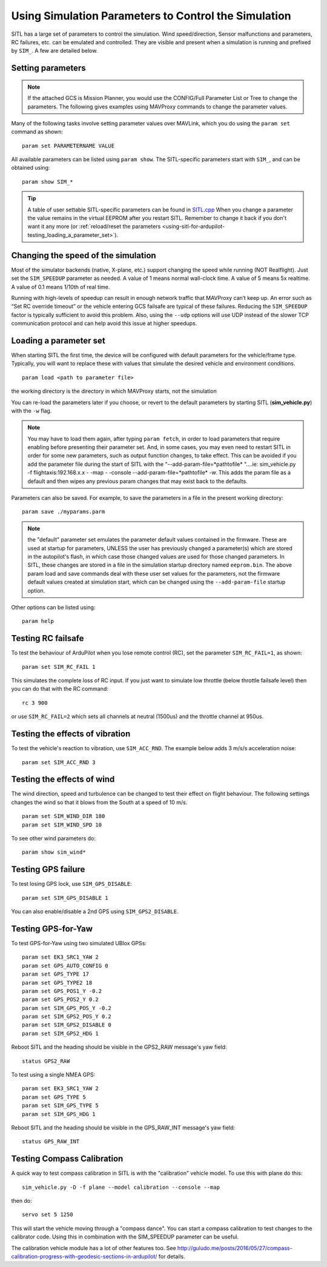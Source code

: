 .. _SITL_simulation_parameters:

Using Simulation Parameters to Control the Simulation
=====================================================

SITL has a large set of parameters to control the simulation. Wind speed/direction, Sensor malfunctions and parameters, RC failures, etc. can be emulated and controlled. They are visible and present when a simulation is running and prefixed by ``SIM_``. A few are detailed below.

Setting parameters
------------------

.. note:: If the attached GCS is Mission Planner, you would use the CONFIG/Full Parameter List or Tree to change the parameters. The following gives examples using MAVProxy commands to change the parameter values.

Many of the following tasks involve setting parameter values over
MAVLink, which you do using the ``param set`` command as shown:

::

    param set PARAMETERNAME VALUE

All available parameters can be listed using ``param show``. The
SITL-specific parameters start with ``SIM_``, and can be obtained using:

::

    param show SIM_*

.. tip::

   A table of user settable SITL-specific parameters can be found in `SITL.cpp <https://github.com/ArduPilot/ardupilot/blob/master/libraries/SITL/SITL.cpp>`__
   When you change a parameter the value remains in the virtual EEPROM
   after you restart SITL. Remember to change it back if you don't want it
   any more (or :ref:`reload/reset the parameters <using-sitl-for-ardupilot-testing_loading_a_parameter_set>`). 


Changing the speed of the simulation
------------------------------------

Most of the simulator backends (native, X-plane, etc.) support changing the speed while
running (NOT Realflight). Just set the ``SIM_SPEEDUP`` parameter as needed. A value of 1
means normal wall-clock time. A value of 5 means 5x realtime. A value
of 0.1 means 1/10th of real time.

Running with high-levels of speedup can result in enough network traffic that MAVProxy can’t keep up. An error such as “Set RC override timeout” or the vehicle entering GCS failsafe are typical of these failures. Reducing the ``SIM_SPEEDUP`` factor is typically sufficient to avoid this problem. Also, using the ``--udp`` options will use UDP instead of the slower TCP communication protocol and can help avoid this issue at higher speedups.

Loading a parameter set
-----------------------

When starting SITL the first time, the device will be configured with
default parameters for the vehicle/frame type. Typically, you will want to replace these with
values that simulate the desired vehicle and environment conditions.

::

    param load <path to parameter file>

the working directory is the directory in which MAVProxy starts, not the simulation

You can re-load the parameters later if you choose, or revert to the
default parameters by starting SITL (**sim_vehicle.py**) with the
``-w`` flag.

.. note:: You may have to load them again, after typing ``param fetch``, in order to load parameters that require enabling before presenting their parameter set.  And, in some cases, you may even need to restart SITL in order for some new parameters, such as output function changes, to take effect. This can be avoided if you add the parameter file during the start of SITL with the "--add-param-file=*pathtofile* "....ie: sim_vehicle.py -f flightaxis:192.168.x.x - -map - -console --add-param-file=*pathtofile* -w. This adds the param file as a default and then wipes any previous param changes that may exist back to the defaults. 

Parameters can also be saved. For example, to save the parameters in a file in the present working directory:

::

    param save ./myparams.parm

.. note:: the "default" parameter set emulates the parameter default values contained in the firmware. These are used at startup for parameters, UNLESS the user has previously changed a parameter(s) which are stored in the autopilot's flash, in which case those changed values are used for those changed parameters. In SITL, these changes are stored in a file in the simulation startup directory named ``eeprom.bin``. The above param load and save commands deal with these user set values for the parameters, not the firmware default values created at simulation start, which can be changed using the ``--add-param-file`` startup option.

Other options can be listed using:

::

   param help


Testing RC failsafe
-------------------

To test the behaviour of ArduPilot when you lose remote control (RC),
set the parameter ``SIM_RC_FAIL=1``, as shown:

::

    param set SIM_RC_FAIL 1

This simulates the complete loss of RC input. If you just want to
simulate low throttle (below throttle failsafe level) then you can do
that with the RC command:

::

    rc 3 900

or use ``SIM_RC_FAIL=2`` which sets all channels at neutral  (1500us) and the throttle channel at 950us.

Testing the effects of vibration
--------------------------------

To test the vehicle's reaction to vibration, use ``SIM_ACC_RND``. The
example below adds 3 m/s/s acceleration noise:

::

    param set SIM_ACC_RND 3

Testing the effects of wind
---------------------------

The wind direction, speed and turbulence can be changed to test their
effect on flight behaviour. The following settings changes the wind so
that it blows from the South at a speed of 10 m/s.

::

    param set SIM_WIND_DIR 180
    param set SIM_WIND_SPD 10

To see other wind parameters do:

::

    param show sim_wind*

Testing GPS failure
-------------------

To test losing GPS lock, use ``SIM_GPS_DISABLE``:

::

    param set SIM_GPS_DISABLE 1

You can also enable/disable a 2nd GPS using ``SIM_GPS2_DISABLE``.

Testing GPS-for-Yaw
-------------------

To test GPS-for-Yaw using two simulated UBlox GPSs:

::

    param set EK3_SRC1_YAW 2
    param set GPS_AUTO_CONFIG 0
    param set GPS_TYPE 17
    param set GPS_TYPE2 18
    param set GPS_POS1_Y -0.2
    param set GPS_POS2_Y 0.2
    param set SIM_GPS_POS_Y -0.2
    param set SIM_GPS2_POS_Y 0.2
    param set SIM_GPS2_DISABLE 0
    param set SIM_GPS2_HDG 1

Reboot SITL and the heading should be visible in the GPS2_RAW message's yaw field:

::

    status GPS2_RAW

To test using a single NMEA GPS:

::

    param set EK3_SRC1_YAW 2
    param set GPS_TYPE 5
    param set SIM_GPS_TYPE 5
    param set SIM_GPS_HDG 1

Reboot SITL and the heading should be visible in the GPS_RAW_INT message's yaw field:

::

    status GPS_RAW_INT

Testing Compass Calibration
---------------------------

A quick way to test compass calibration in SITL is with the
"calibration" vehicle model. To use this with plane do this:

::

   sim_vehicle.py -D -f plane --model calibration --console --map

then do:

:: 

   servo set 5 1250

This will start the vehicle moving through a "compass dance". You can
start a compass calibration to test changes to the calibrator
code. Using this in combination with the SIM_SPEEDUP parameter can be useful.

The calibration vehicle module has a lot of other features too. See
`http://guludo.me/posts/2016/05/27/compass-calibration-progress-with-geodesic-sections-in-ardupilot/
<http://guludo.me/posts/2016/05/27/compass-calibration-progress-with-geodesic-sections-in-ardupilot/>`__
for details.
